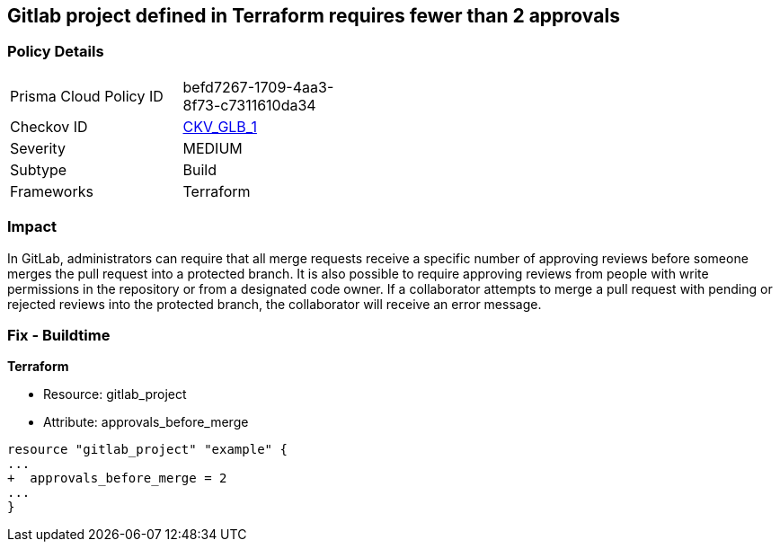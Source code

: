 == Gitlab project defined in Terraform requires fewer than 2 approvals
// Gitlab project merge request requires less than 2 approvals


=== Policy Details 

[width=45%]
[cols="1,1"]
|=== 
|Prisma Cloud Policy ID 
| befd7267-1709-4aa3-8f73-c7311610da34

|Checkov ID 
| https://github.com/bridgecrewio/checkov/tree/master/checkov/terraform/checks/resource/gitlab/RequireTwoApprovalsToMerge.py[CKV_GLB_1]

|Severity
|MEDIUM

|Subtype
|Build

|Frameworks
|Terraform

|=== 



=== Impact
In GitLab, administrators can require that all merge requests receive a specific number of approving reviews before someone merges the pull request into a protected branch.
It is also possible to require approving reviews from people with write permissions in the repository or from a designated code owner.
If a collaborator attempts to merge a pull request with pending or rejected reviews into the protected branch, the collaborator will receive an error message.

=== Fix - Buildtime


*Terraform* 


* Resource: gitlab_project
* Attribute: approvals_before_merge


[source,go]
----
resource "gitlab_project" "example" {
...
+  approvals_before_merge = 2
...
}
----

